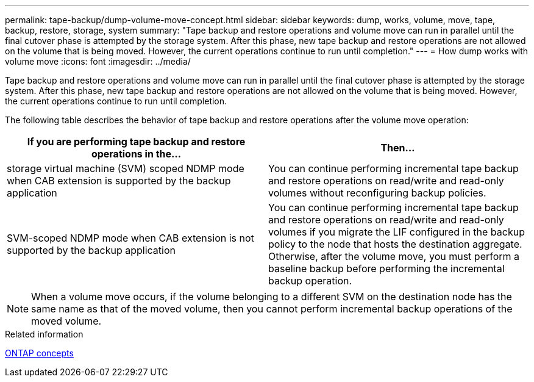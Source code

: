 ---
permalink: tape-backup/dump-volume-move-concept.html
sidebar: sidebar
keywords: dump, works, volume, move, tape, backup, restore, storage, system
summary: "Tape backup and restore operations and volume move can run in parallel until the final cutover phase is attempted by the storage system. After this phase, new tape backup and restore operations are not allowed on the volume that is being moved. However, the current operations continue to run until completion."
---
= How dump works with volume move
:icons: font
:imagesdir: ../media/

[.lead]
Tape backup and restore operations and volume move can run in parallel until the final cutover phase is attempted by the storage system. After this phase, new tape backup and restore operations are not allowed on the volume that is being moved. However, the current operations continue to run until completion.

The following table describes the behavior of tape backup and restore operations after the volume move operation:

[options="header"]
|===
| If you are performing tape backup and restore operations in the...| Then...
a|
storage virtual machine (SVM) scoped NDMP mode when CAB extension is supported by the backup application
a|
You can continue performing incremental tape backup and restore operations on read/write and read-only volumes without reconfiguring backup policies.
a|
SVM-scoped NDMP mode when CAB extension is not supported by the backup application
a|
You can continue performing incremental tape backup and restore operations on read/write and read-only volumes if you migrate the LIF configured in the backup policy to the node that hosts the destination aggregate. Otherwise, after the volume move, you must perform a baseline backup before performing the incremental backup operation.

a|
Node-scoped NDMP mode
|===

[NOTE]
====
When a volume move occurs, if the volume belonging to a different SVM on the destination node has the same name as that of the moved volume, then you cannot perform incremental backup operations of the moved volume.
====

.Related information

link:../concepts/index.html[ONTAP concepts]
